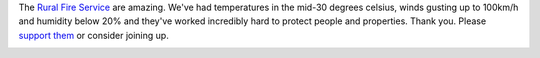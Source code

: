 .. link: 
.. description: 
.. tags: 
.. date: 2013/10/24 18:24:09
.. title: NSW Fires
.. slug: nsw-fires


.. _smoke_page: http://www.flickr.com/photos/edwin_steele/10391713355/
.. _wind_page: http://www.flickr.com/photos/edwin_steele/10398767634/

The `Rural Fire Service <http://www.rfs.nsw.gov.au>`_ are amazing. We've had temperatures in the mid-30 degrees celsius, winds gusting up to 100km/h and humidity below 20% and they've worked incredibly hard to protect people and properties. Thank you. Please `support them <http://www.rfs.nsw.gov.au/dsp_content.cfm?cat_id=4541>`_ or consider joining up.

.. image:: http://farm4.staticflickr.com/3714/10391713355_36c2139268_c.jpg
        :height: 480px
        :width: 600px
        :alt: Smoke from the Blue Mountains Linksview Fire
        :target: smoke_page_

.. image:: http://farm6.staticflickr.com/5517/10398767634_548ef5e444_z.jpg
        :height: 479px
        :width: 600px
        :alt: The wind during the Blue Mountains Linksview Fire
        :target: wind_page_
